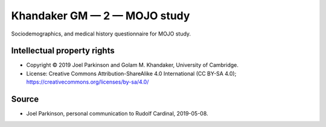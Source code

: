 ..  docs/source/tasks/khandaker_2_mojo.rst

..  Copyright (C) 2012-2019 Rudolf Cardinal (rudolf@pobox.com).
    .
    This file is part of CamCOPS.
    .
    CamCOPS is free software: you can redistribute it and/or modify
    it under the terms of the GNU General Public License as published by
    the Free Software Foundation, either version 3 of the License, or
    (at your option) any later version.
    .
    CamCOPS is distributed in the hope that it will be useful,
    but WITHOUT ANY WARRANTY; without even the implied warranty of
    MERCHANTABILITY or FITNESS FOR A PARTICULAR PURPOSE. See the
    GNU General Public License for more details.
    .
    You should have received a copy of the GNU General Public License
    along with CamCOPS. If not, see <http://www.gnu.org/licenses/>.


.. _khandaker_2_mojo:

Khandaker GM — 2 — MOJO study
-----------------------------

Sociodemographics, and medical history questionnaire for MOJO
study.


Intellectual property rights
~~~~~~~~~~~~~~~~~~~~~~~~~~~~

- Copyright © 2019 Joel Parkinson and Golam M. Khandaker, University of
  Cambridge.

- License: Creative Commons Attribution-ShareAlike 4.0 International (CC BY-SA
  4.0); https://creativecommons.org/licenses/by-sa/4.0/


Source
~~~~~~

- Joel Parkinson, personal communication to Rudolf Cardinal, 2019-05-08.
